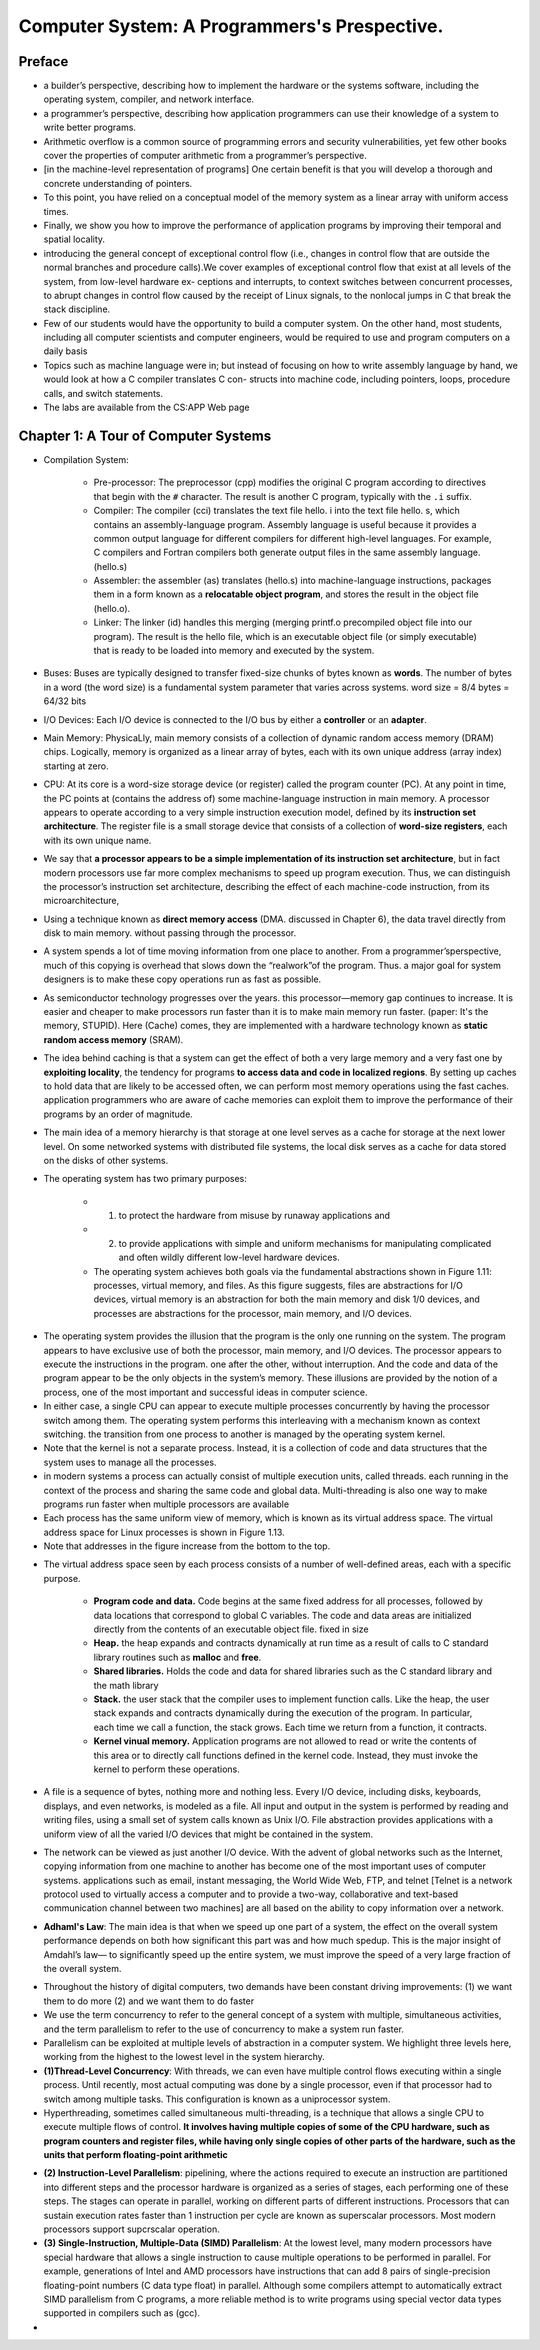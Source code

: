 Computer System: A Programmers's Prespective.
==============================================

Preface
********
* a builder’s perspective, describing how to implement the hardware or the systems software, including the operating system, compiler, and network interface.
* a programmer’s perspective, describing how application programmers can use their knowledge of a system to write better programs.
* Arithmetic overflow is a common source of programming errors and security vulnerabilities, yet few other books cover the properties of computer arithmetic from a programmer’s perspective.
* [in the machine-level representation of programs] One certain benefit is that you will develop a thorough and concrete understanding of pointers.
* To this point, you have relied on a conceptual model of the memory system as a linear array with uniform access times.
* Finally, we show you how to improve the performance of application programs by improving their temporal and spatial locality.
* introducing the general concept of exceptional control flow (i.e., changes in control flow that are outside the normal branches and procedure calls).We cover examples of exceptional control flow that exist at all levels of the system, from low-level hardware ex- ceptions and interrupts, to context switches between concurrent processes, to abrupt changes in control flow caused by the receipt of Linux signals, to the nonlocal jumps in C that break the stack discipline.
* Few of our students would have the opportunity to build a computer system. On the other hand, most students, including all computer scientists and computer engineers, would be required to use and program computers on a daily basis
* Topics such as machine language were in; but instead of focusing on how to write assembly language by hand, we would look at how a C compiler translates C con- structs into machine code, including pointers, loops, procedure calls, and switch statements.
* The labs are available from the CS:APP Web page

Chapter 1: A Tour of Computer Systems
**************************************
* Compilation System:

    * Pre-processor: The preprocessor (cpp) modifies the original C program according to directives that begin with the ``#`` character. The result is another C program, typically with the ``.i`` suffix. 
    * Compiler: The compiler (cci) translates the text file hello. i into the text file hello. s, which contains an assembly-language program. Assembly language is useful because it provides a common output language for different compilers for different high-level languages. For example, C compilers and Fortran compilers both generate output files in the same assembly language. (hello.s)
    * Assembler: the assembler (as) translates (hello.s) into machine-language instructions, packages them in a form known as a **relocatable object program**, and stores the result in the object file (hello.o).
    * Linker: The linker (id) handles this merging (merging printf.o precompiled object file into our program). The result is the hello file, which is an executable object file (or simply executable) that is ready to be loaded into memory and executed by the system.

* Buses: Buses are typically designed to transfer fixed-size chunks of bytes known as **words**. The number of bytes in a word (the word size) is a fundamental system parameter that varies across systems. word size = 8/4 bytes = 64/32 bits
* I/O Devices: Each I/O device is connected to the I/O bus by either a **controller** or an **adapter**.
* Main Memory: PhysicaLly, main memory consists of a collection of dynamic random access memory (DRAM) chips. Logically, memory is organized as a linear array of bytes, each with its own unique address (array index) starting at zero.
* CPU: At its core is a word-size storage device (or register) called the program counter (PC). At any point in time, the PC points at (contains the address of) some machine-language instruction in main memory. A processor appears to operate according to a very simple instruction execution model, defined by its **instruction set architecture**. The register file is a small storage device that consists of a collection of **word-size registers**, each with its own unique name.
* We say that **a processor appears to be a simple implementation of its instruction set architecture**, but in fact modern processors use far more complex mechanisms to speed up program execution. Thus, we can distinguish the processor’s instruction set architecture, describing the effect of each machine-code instruction, from its microarchitecture,
* Using a technique known as **direct memory access** (DMA. discussed in Chapter 6), the data travel directly from disk to main memory. without passing through the processor.
* A system spends a lot of time moving information from one place to another. From a programmer’sperspective, much of this copying is overhead that slows down the “realwork”of the program. Thus. a major goal for system designers is to make these copy operations run as fast as possible.
* As semiconductor technology progresses over the years. this processor—memory gap continues to increase. It is easier and cheaper to make processors run faster than it is to make main memory run faster. (paper: It's the memory, STUPID). Here (Cache) comes, they are implemented with a hardware technology known as **static random access memory** (SRAM).
* The idea behind caching is that a system can get the effect of both a very large memory and a very fast one by **exploiting locality**, the tendency for programs **to access data and code in localized regions**. By setting up caches to hold data that are likely to be accessed often, we can perform most memory operations using the fast caches. application programmers who are aware of cache memories can exploit them to improve the performance of their programs by an order of magnitude.
* The main idea of a memory hierarchy is that storage at one level serves as a cache for storage at the next lower level. On some networked systems with distributed file systems, the local disk serves as a cache for data stored on the disks of other systems.
* The operating system has two primary purposes: 
 
    * (1) to protect the hardware from misuse by runaway applications and 
    * (2) to provide applications with simple and uniform mechanisms for manipulating complicated and often wildly different low-level hardware devices. 
    * The operating system achieves both goals via the fundamental abstractions shown in Figure 1.11: processes, virtual memory, and files. As this figure suggests, files are abstractions for I/O devices, virtual memory is an abstraction for both the main memory and disk 1/0 devices, and processes are abstractions for the processor, main memory, and I/O devices.

.. image:: ../static/cs-app-fig-11.png

* The operating system provides the illusion that the program is the only one running on the system. The program appears to have exclusive use of both the processor, main memory, and I/O devices. The processor appears to execute the instructions in the program. one after the other, without interruption. And the code and data of the program appear to be the only objects in the system’s memory. These illusions are provided by the notion of a process, one of the most important and successful ideas in computer science.
* In either case, a single CPU can appear to execute multiple processes concurrently by having the processor switch among them. The operating system performs this interleaving with a mechanism known as context switching. the transition from one process to another is managed by the operating system kernel.
* Note that the kernel is not a separate process. Instead, it is a collection of code and data structures that the system uses to manage all the processes.
* in modern systems a process can actually consist of multiple execution units, called threads. each running in the context of the process and sharing the same code and global data. Multi-threading is also one way to make programs run faster when multiple processors are available
* Each process has the same uniform view of memory, which is known as its virtual address space. The virtual address space for Linux processes is shown in Figure 1.13.
* Note that addresses in the figure increase from the bottom to the top.

.. image:: ../static/linux-process-address-space.png

* The virtual address space seen by each process consists of a number of well-defined areas, each with a specific purpose.

    * **Program code and data.** Code begins at the same fixed address for all processes, followed by data locations that correspond to global C variables. The code and data areas are initialized directly from the contents of an executable object file. fixed in size
    * **Heap.** the heap expands and contracts dynamically at run time as a result of calls to C standard library routines such as **malloc** and **free**.
    * **Shared libraries.** Holds the code and data for shared libraries such as the C standard library and the math library
    * **Stack.** the user stack that the compiler uses to implement function calls. Like the heap, the user stack expands and contracts dynamically during the execution of the program. In particular, each time we call a function, the stack grows. Each time we return from a function, it contracts.
    * **Kernel vinual memory.** Application programs are not allowed to read or write the contents of this area or to directly call functions defined in the kernel code. Instead, they must invoke the kernel to perform these operations.

* A file is a sequence of bytes, nothing more and nothing less. Every I/O device, including disks, keyboards, displays, and even networks, is modeled as a file. All input and output in the system is performed by reading and writing files, using a small set of system calls known as Unix I/O. File abstraction provides applications with a uniform view of all the varied I/O devices that might be contained in the system.
* The network can be viewed as just another I/O device. With the advent of global networks such as the Internet, copying information from one machine to another has become one of the most important uses of computer systems. applications such as email, instant messaging, the World Wide Web, FTP, and telnet [Telnet is a network protocol used to virtually access a computer and to provide a two-way, collaborative and text-based communication channel between two machines] are all based on the ability to copy information over a network.
* **Adhaml's Law**: The main idea is that when we speed up one part of a system, the effect on the overall system performance depends on both how significant this part was and how much spedup. This is the major insight of Amdahl’s law— to significantly speed up the entire system, we must improve the speed of a very large fraction of the overall system.

.. image:: ../static/Adhml-law.png

* Throughout the history of digital computers, two demands have been constant driving improvements: (1) we want them to do more (2) and we want them to do faster
* We use the term concurrency to refer to the general concept of a system with multiple, simultaneous activities, and the term parallelism to refer to the use of concurrency to make a system run faster.
* Parallelism can be exploited at multiple levels of abstraction in a computer system. We highlight three levels here, working from the highest to the lowest level in the system hierarchy.
* **(1)Thread-Level Concurrency**: With threads, we can even have multiple control flows executing within a single process. Until recently, most actual computing was done by a single processor, even if that processor had to switch among multiple tasks. This configuration is known as a uniprocessor system.
* Hyperthreading, sometimes called simultaneous multi-threading, is a technique that allows a single CPU to execute multiple flows of control. **It involves having multiple copies of some of the CPU hardware, such as program counters and register files, while having only single copies of other parts of the hardware, such as the units that perform floating-point arithmetic**

.. image:: ../static/processor-types.png

* **(2) Instruction-Level Parallelism**: pipelining, where the actions required to execute an instruction are partitioned into different steps and the processor hardware is organized as a series of stages, each performing one of these steps. The stages can operate in parallel, working on different parts of different instructions. Processors that can sustain execution rates faster than 1 instruction per cycle are known as superscalar processors. Most modern processors support supcrscalar operation.
* **(3) Single-Instruction, Multiple-Data (SIMD) Parallelism**: At the lowest level, many modern processors have special hardware that allows a single instruction to cause multiple operations to be performed in parallel. For example, generations of Intel and AMD processors have instructions that can add 8 pairs of single-precision floating-point numbers (C data type float) in parallel. Although some compilers attempt to automatically extract SIMD parallelism from C programs, a more reliable method is to write programs using special vector data types supported in compilers such as (gcc).
* 
